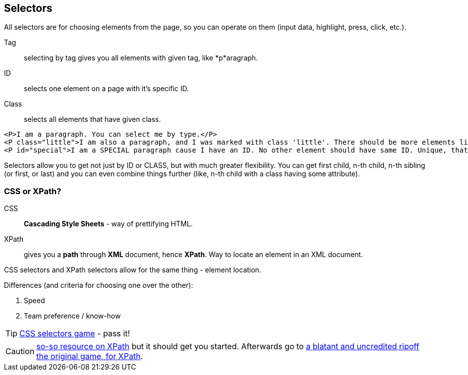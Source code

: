 == Selectors 

All selectors are for choosing elements from the page, so you can operate on them (input data, highlight, press, click, etc.).

Tag :: selecting by tag gives you all elements with given tag, like *p*aragraph.

ID :: selects one element on a page with it's specific ID. 

Class :: selects all elements that have given class.

----
<P>I am a paragraph. You can select me by type.</P>
<P class="little">I am also a paragraph, and I was marked with class 'little'. There should be more elements like me, not necessarily paragraphs which will bear a same class.</P>
<P id="special">I am a SPECIAL paragraph cause I have an ID. No other element should have same ID. Unique, that's what I am.</P>
----

Selectors allow you to get not just by ID or CLASS, but with much greater flexibility. You can get first child, n-th child, n-th sibling (or first, or last) and you can even combine things further (like, n-th child with a class having some attribute).

=== CSS or XPath?

CSS :: *Cascading Style Sheets* - way of prettifying HTML.

XPath :: gives you a *path* through *XML* document, hence *XPath*. Way to locate an element in an XML document.

CSS selectors and XPath selectors allow for the same thing - element location.

Differences (and criteria for choosing one over the other):

1. Speed
2. Team preference / know-how

TIP: http://flukeout.github.io/[CSS selectors game] - pass it!

CAUTION: https://www.w3schools.com/xml/xpath_syntax.asp[so-so resource on XPath] but it should get you started. Afterwards go to http://www.topswagcode.com/xpath/[a blatant and uncredited ripoff the original game, for XPath].

